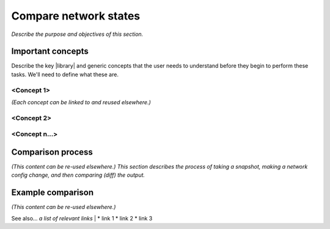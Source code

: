 .. _compare-network-states:

Compare network states
======================
*Describe the purpose and objectives of this section.*

Important concepts
-------------------
Describe the key |library| and generic concepts that the user needs to understand before they begin to perform these tasks. We'll need to define what these are.

<Concept 1>
^^^^^^^^^^^
*(Each concept can be linked to and reused elsewhere.)*

<Concept 2>
^^^^^^^^^^^
 
<Concept n...>
^^^^^^^^^^^^^^

Comparison process
------------------
*(This content can be re-used elsewhere.) This section describes the process of taking a snapshot, making a network config change, and then comparing (diff) the output.*

Example comparison
-------------------
*(This content can be re-used elsewhere.)*

See also...
*a list of relevant links*
|
* link 1
* link 2
* link 3






